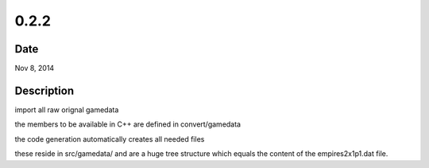 0.2.2
=====

Date
----

Nov 8, 2014


Description
-----------
import all raw orignal gamedata

the members to be available in C++ are defined in convert/gamedata

the code generation automatically creates all needed files

these reside in src/gamedata/ and are a huge tree structure
which equals the content of the empires2x1p1.dat file.